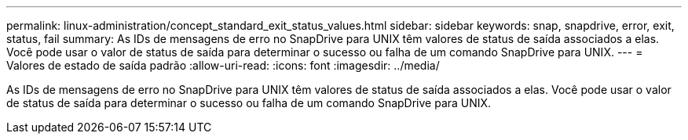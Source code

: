 ---
permalink: linux-administration/concept_standard_exit_status_values.html 
sidebar: sidebar 
keywords: snap, snapdrive, error, exit, status, fail 
summary: As IDs de mensagens de erro no SnapDrive para UNIX têm valores de status de saída associados a elas. Você pode usar o valor de status de saída para determinar o sucesso ou falha de um comando SnapDrive para UNIX. 
---
= Valores de estado de saída padrão
:allow-uri-read: 
:icons: font
:imagesdir: ../media/


[role="lead"]
As IDs de mensagens de erro no SnapDrive para UNIX têm valores de status de saída associados a elas. Você pode usar o valor de status de saída para determinar o sucesso ou falha de um comando SnapDrive para UNIX.

